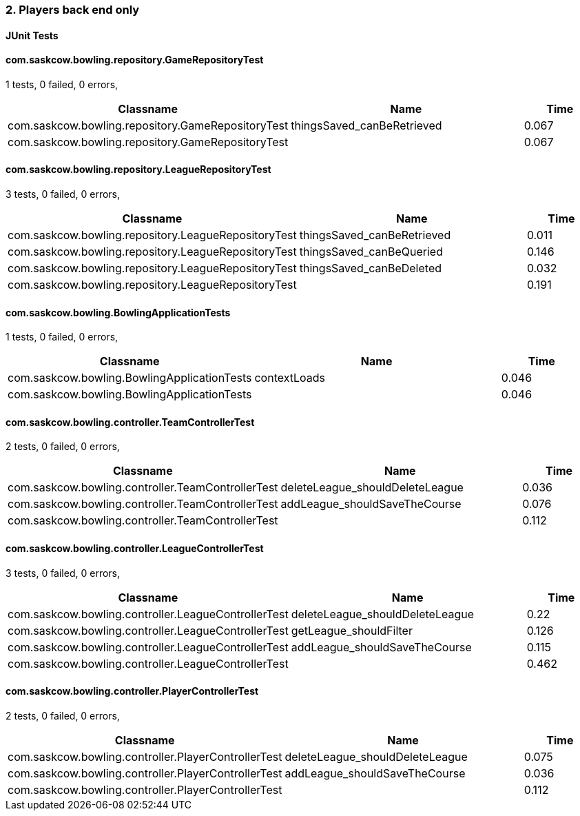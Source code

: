 === 2. Players back end only


==== JUnit Tests
==== com.saskcow.bowling.repository.GameRepositoryTest
1 tests, 0 failed, 0 errors,
[cols="3,3,1",options="header",]
|======================================
|Classname |Name |Time 
|com.saskcow.bowling.repository.GameRepositoryTest |thingsSaved_canBeRetrieved |0.067
|com.saskcow.bowling.repository.GameRepositoryTest | |0.067
|======================================




==== com.saskcow.bowling.repository.LeagueRepositoryTest
3 tests, 0 failed, 0 errors,
[cols="3,3,1",options="header",]
|======================================
|Classname |Name |Time 
|com.saskcow.bowling.repository.LeagueRepositoryTest |thingsSaved_canBeRetrieved |0.011
|com.saskcow.bowling.repository.LeagueRepositoryTest |thingsSaved_canBeQueried |0.146
|com.saskcow.bowling.repository.LeagueRepositoryTest |thingsSaved_canBeDeleted |0.032
|com.saskcow.bowling.repository.LeagueRepositoryTest | |0.191
|======================================




==== com.saskcow.bowling.BowlingApplicationTests
1 tests, 0 failed, 0 errors,
[cols="3,3,1",options="header",]
|======================================
|Classname |Name |Time 
|com.saskcow.bowling.BowlingApplicationTests |contextLoads |0.046
|com.saskcow.bowling.BowlingApplicationTests | |0.046
|======================================




==== com.saskcow.bowling.controller.TeamControllerTest
2 tests, 0 failed, 0 errors,
[cols="3,3,1",options="header",]
|======================================
|Classname |Name |Time 
|com.saskcow.bowling.controller.TeamControllerTest |deleteLeague_shouldDeleteLeague |0.036
|com.saskcow.bowling.controller.TeamControllerTest |addLeague_shouldSaveTheCourse |0.076
|com.saskcow.bowling.controller.TeamControllerTest | |0.112
|======================================




==== com.saskcow.bowling.controller.LeagueControllerTest
3 tests, 0 failed, 0 errors,
[cols="3,3,1",options="header",]
|======================================
|Classname |Name |Time 
|com.saskcow.bowling.controller.LeagueControllerTest |deleteLeague_shouldDeleteLeague |0.22
|com.saskcow.bowling.controller.LeagueControllerTest |getLeague_shouldFilter |0.126
|com.saskcow.bowling.controller.LeagueControllerTest |addLeague_shouldSaveTheCourse |0.115
|com.saskcow.bowling.controller.LeagueControllerTest | |0.462
|======================================




==== com.saskcow.bowling.controller.PlayerControllerTest
2 tests, 0 failed, 0 errors,
[cols="3,3,1",options="header",]
|======================================
|Classname |Name |Time 
|com.saskcow.bowling.controller.PlayerControllerTest |deleteLeague_shouldDeleteLeague |0.075
|com.saskcow.bowling.controller.PlayerControllerTest |addLeague_shouldSaveTheCourse |0.036
|com.saskcow.bowling.controller.PlayerControllerTest | |0.112
|======================================



